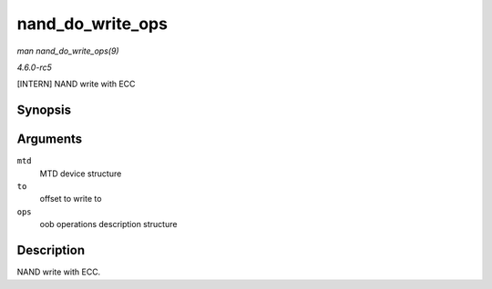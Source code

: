 .. -*- coding: utf-8; mode: rst -*-

.. _API-nand-do-write-ops:

=================
nand_do_write_ops
=================

*man nand_do_write_ops(9)*

*4.6.0-rc5*

[INTERN] NAND write with ECC


Synopsis
========

.. c:function:: int nand_do_write_ops( struct mtd_info * mtd, loff_t to, struct mtd_oob_ops * ops )

Arguments
=========

``mtd``
    MTD device structure

``to``
    offset to write to

``ops``
    oob operations description structure


Description
===========

NAND write with ECC.


.. ------------------------------------------------------------------------------
.. This file was automatically converted from DocBook-XML with the dbxml
.. library (https://github.com/return42/sphkerneldoc). The origin XML comes
.. from the linux kernel, refer to:
..
.. * https://github.com/torvalds/linux/tree/master/Documentation/DocBook
.. ------------------------------------------------------------------------------
